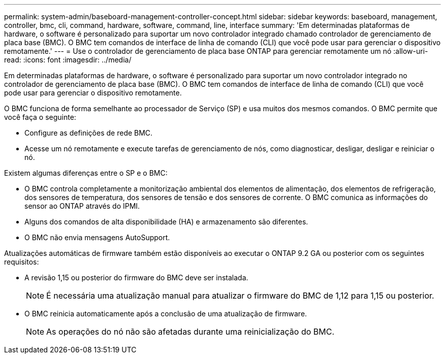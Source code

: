 ---
permalink: system-admin/baseboard-management-controller-concept.html 
sidebar: sidebar 
keywords: baseboard, management, controller, bmc, cli, command, hardware, software, command, line, interface 
summary: 'Em determinadas plataformas de hardware, o software é personalizado para suportar um novo controlador integrado chamado controlador de gerenciamento de placa base (BMC). O BMC tem comandos de interface de linha de comando (CLI) que você pode usar para gerenciar o dispositivo remotamente.' 
---
= Use o controlador de gerenciamento de placa base ONTAP para gerenciar remotamente um nó
:allow-uri-read: 
:icons: font
:imagesdir: ../media/


[role="lead"]
Em determinadas plataformas de hardware, o software é personalizado para suportar um novo controlador integrado no controlador de gerenciamento de placa base (BMC). O BMC tem comandos de interface de linha de comando (CLI) que você pode usar para gerenciar o dispositivo remotamente.

O BMC funciona de forma semelhante ao processador de Serviço (SP) e usa muitos dos mesmos comandos. O BMC permite que você faça o seguinte:

* Configure as definições de rede BMC.
* Acesse um nó remotamente e execute tarefas de gerenciamento de nós, como diagnosticar, desligar, desligar e reiniciar o nó.


Existem algumas diferenças entre o SP e o BMC:

* O BMC controla completamente a monitorização ambiental dos elementos de alimentação, dos elementos de refrigeração, dos sensores de temperatura, dos sensores de tensão e dos sensores de corrente. O BMC comunica as informações do sensor ao ONTAP através do IPMI.
* Alguns dos comandos de alta disponibilidade (HA) e armazenamento são diferentes.
* O BMC não envia mensagens AutoSupport.


Atualizações automáticas de firmware também estão disponíveis ao executar o ONTAP 9.2 GA ou posterior com os seguintes requisitos:

* A revisão 1,15 ou posterior do firmware do BMC deve ser instalada.
+
[NOTE]
====
É necessária uma atualização manual para atualizar o firmware do BMC de 1,12 para 1,15 ou posterior.

====
* O BMC reinicia automaticamente após a conclusão de uma atualização de firmware.
+
[NOTE]
====
As operações do nó não são afetadas durante uma reinicialização do BMC.

====

